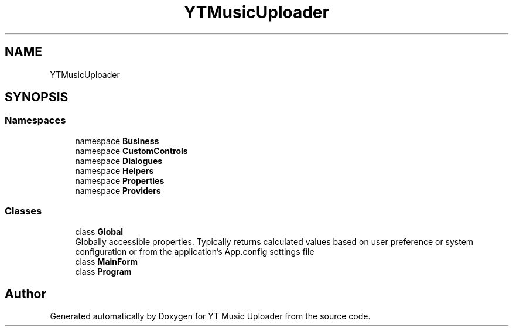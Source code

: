 .TH "YTMusicUploader" 3 "Tue Aug 25 2020" "YT Music Uploader" \" -*- nroff -*-
.ad l
.nh
.SH NAME
YTMusicUploader
.SH SYNOPSIS
.br
.PP
.SS "Namespaces"

.in +1c
.ti -1c
.RI "namespace \fBBusiness\fP"
.br
.ti -1c
.RI "namespace \fBCustomControls\fP"
.br
.ti -1c
.RI "namespace \fBDialogues\fP"
.br
.ti -1c
.RI "namespace \fBHelpers\fP"
.br
.ti -1c
.RI "namespace \fBProperties\fP"
.br
.ti -1c
.RI "namespace \fBProviders\fP"
.br
.in -1c
.SS "Classes"

.in +1c
.ti -1c
.RI "class \fBGlobal\fP"
.br
.RI "Globally accessible properties\&. Typically returns calculated values based on user preference or system configuration or from the application's App\&.config settings file "
.ti -1c
.RI "class \fBMainForm\fP"
.br
.ti -1c
.RI "class \fBProgram\fP"
.br
.in -1c
.SH "Author"
.PP 
Generated automatically by Doxygen for YT Music Uploader from the source code\&.
